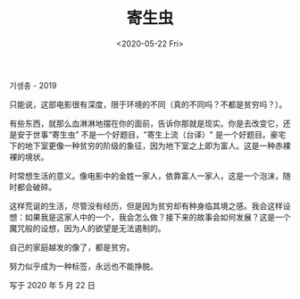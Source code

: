 #+TITLE: 寄生虫
#+DATE: <2020-05-22 Fri>
#+HUGO_TAGS: 电影
기생충 - 2019

只能说，这部电影很有深度，限于环境的不同（真的不同吗？不都是贫穷吗？）。

有些东西，就那么血淋淋地摆在你的面前，告诉你那就是现实。你是去改变它，还是安于世事“寄生虫”
不是一个好题目，"寄生上流（台译）"
是一个好题目。豪宅下的地下室更像一种贫穷的阶级的象征，因为地下室之上即为富人。这是一种赤裸裸的境状。

时常想生活的意义。像电影中的金姓一家人，依靠富人一家人，这是一个泡沫，随时都会破碎。

这样荒诞的生活，尽管没有经历，但是因为贫穷却有种身临其境之感。我会这样设想：如果我是这家人中的一个，我会怎么做？接下来的故事会如何发展？这是一个魔咒般的设想，因为人的欲望是无法遏制的。

自己的家庭越发的像了，都是贫穷。

努力似乎成为一种标签，永远也不能挣脱。

写于 2020 年 5 月 22 日
